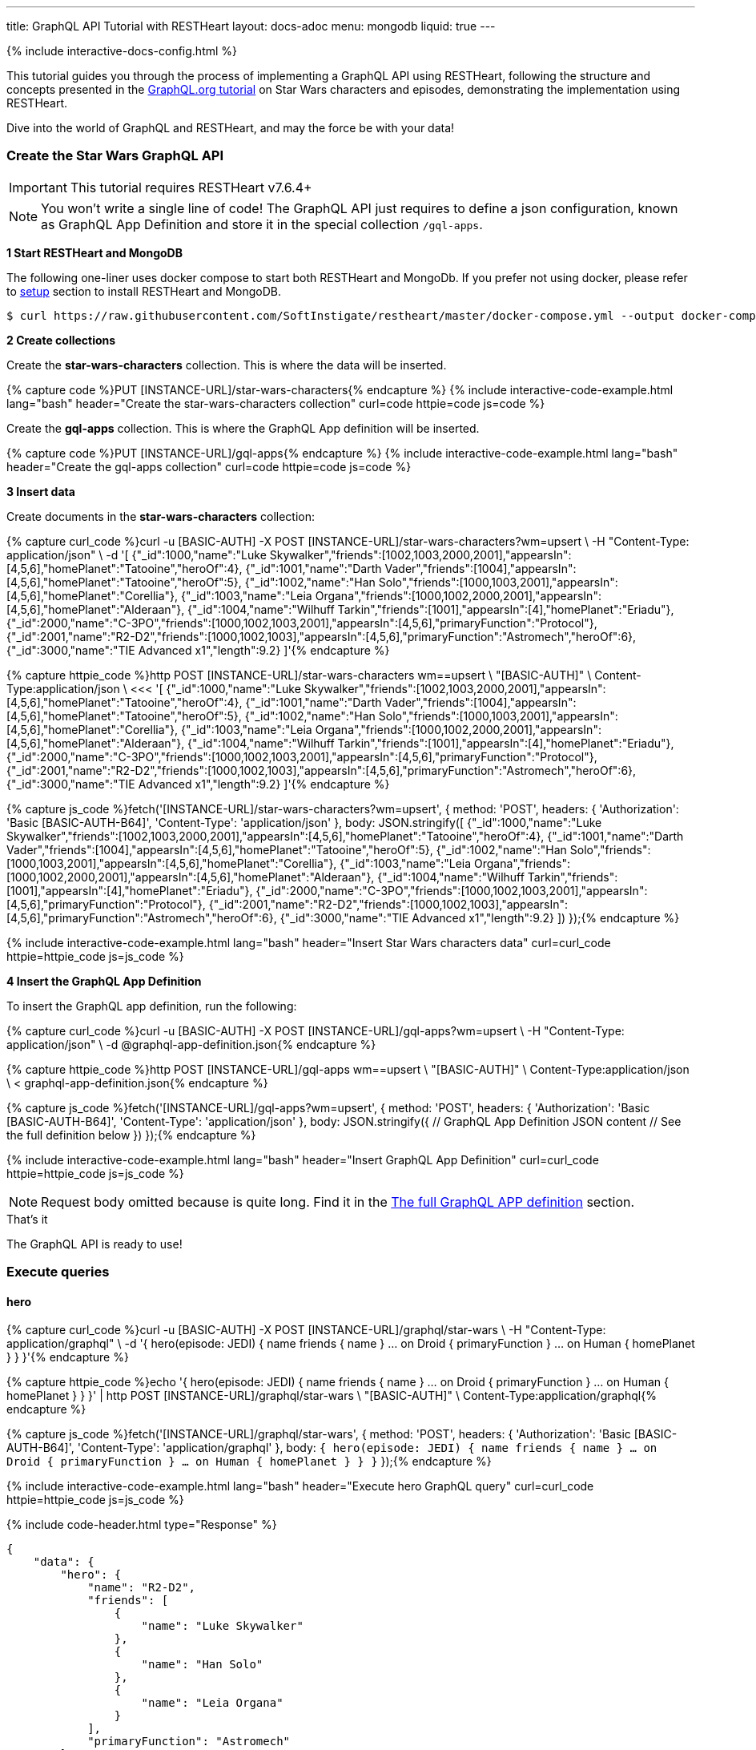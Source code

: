 ---
title: GraphQL API Tutorial with RESTHeart
layout: docs-adoc
menu: mongodb
liquid: true
---

++++
<script defer src="https://cdn.jsdelivr.net/npm/alpinejs@3.x.x/dist/cdn.min.js"></script>
<script src="/js/interactive-docs-config.js"></script>
{% include interactive-docs-config.html %}
++++

:page-liquid:

This tutorial guides you through the process of implementing a GraphQL API using RESTHeart, following the structure and concepts presented in the link:https://graphql.org/learn/schema/#type-system[GraphQL.org tutorial]  on Star Wars characters and episodes, demonstrating the implementation using RESTHeart.

Dive into the world of GraphQL and RESTHeart, and may the force be with your data!


=== Create the Star Wars GraphQL API

IMPORTANT: This tutorial requires RESTHeart v7.6.4+

NOTE: You won't write a single line of code! The GraphQL API just requires to define a json configuration, known as GraphQL App Definition and store it in the special collection `/gql-apps`.

**1 Start RESTHeart and MongoDB**

The following one-liner uses docker compose to start both RESTHeart and MongoDb. If you prefer not using docker, please refer to link:/docs/setup[setup] section to install RESTHeart and MongoDB.

[source,bash]
----
$ curl https://raw.githubusercontent.com/SoftInstigate/restheart/master/docker-compose.yml --output docker-compose.yml && docker compose up
----

**2 Create collections**

Create the *star-wars-characters* collection. This is where the data will be inserted.

{% capture code %}PUT [INSTANCE-URL]/star-wars-characters{% endcapture %}
{% include interactive-code-example.html lang="bash" header="Create the star-wars-characters collection" curl=code httpie=code js=code %}

Create the *gql-apps* collection. This is where the GraphQL App definition will be inserted.

{% capture code %}PUT [INSTANCE-URL]/gql-apps{% endcapture %}
{% include interactive-code-example.html lang="bash" header="Create the gql-apps collection" curl=code httpie=code js=code %}

**3 Insert data**

Create documents in the *star-wars-characters* collection:

{% capture curl_code %}curl -u [BASIC-AUTH] -X POST [INSTANCE-URL]/star-wars-characters?wm=upsert \
  -H "Content-Type: application/json" \
  -d '[
    {"_id":1000,"name":"Luke Skywalker","friends":[1002,1003,2000,2001],"appearsIn":[4,5,6],"homePlanet":"Tatooine","heroOf":4},
    {"_id":1001,"name":"Darth Vader","friends":[1004],"appearsIn":[4,5,6],"homePlanet":"Tatooine","heroOf":5},
    {"_id":1002,"name":"Han Solo","friends":[1000,1003,2001],"appearsIn":[4,5,6],"homePlanet":"Corellia"},
    {"_id":1003,"name":"Leia Organa","friends":[1000,1002,2000,2001],"appearsIn":[4,5,6],"homePlanet":"Alderaan"},
    {"_id":1004,"name":"Wilhuff Tarkin","friends":[1001],"appearsIn":[4],"homePlanet":"Eriadu"},
    {"_id":2000,"name":"C-3PO","friends":[1000,1002,1003,2001],"appearsIn":[4,5,6],"primaryFunction":"Protocol"},
    {"_id":2001,"name":"R2-D2","friends":[1000,1002,1003],"appearsIn":[4,5,6],"primaryFunction":"Astromech","heroOf":6},
    {"_id":3000,"name":"TIE Advanced x1","length":9.2}
  ]'{% endcapture %}

{% capture httpie_code %}http POST [INSTANCE-URL]/star-wars-characters wm==upsert \
  "[BASIC-AUTH]" \
  Content-Type:application/json \
  <<< '[
    {"_id":1000,"name":"Luke Skywalker","friends":[1002,1003,2000,2001],"appearsIn":[4,5,6],"homePlanet":"Tatooine","heroOf":4},
    {"_id":1001,"name":"Darth Vader","friends":[1004],"appearsIn":[4,5,6],"homePlanet":"Tatooine","heroOf":5},
    {"_id":1002,"name":"Han Solo","friends":[1000,1003,2001],"appearsIn":[4,5,6],"homePlanet":"Corellia"},
    {"_id":1003,"name":"Leia Organa","friends":[1000,1002,2000,2001],"appearsIn":[4,5,6],"homePlanet":"Alderaan"},
    {"_id":1004,"name":"Wilhuff Tarkin","friends":[1001],"appearsIn":[4],"homePlanet":"Eriadu"},
    {"_id":2000,"name":"C-3PO","friends":[1000,1002,1003,2001],"appearsIn":[4,5,6],"primaryFunction":"Protocol"},
    {"_id":2001,"name":"R2-D2","friends":[1000,1002,1003],"appearsIn":[4,5,6],"primaryFunction":"Astromech","heroOf":6},
    {"_id":3000,"name":"TIE Advanced x1","length":9.2}
  ]'{% endcapture %}

{% capture js_code %}fetch('[INSTANCE-URL]/star-wars-characters?wm=upsert', {
  method: 'POST',
  headers: {
    'Authorization': 'Basic [BASIC-AUTH-B64]',
    'Content-Type': 'application/json'
  },
  body: JSON.stringify([
    {"_id":1000,"name":"Luke Skywalker","friends":[1002,1003,2000,2001],"appearsIn":[4,5,6],"homePlanet":"Tatooine","heroOf":4},
    {"_id":1001,"name":"Darth Vader","friends":[1004],"appearsIn":[4,5,6],"homePlanet":"Tatooine","heroOf":5},
    {"_id":1002,"name":"Han Solo","friends":[1000,1003,2001],"appearsIn":[4,5,6],"homePlanet":"Corellia"},
    {"_id":1003,"name":"Leia Organa","friends":[1000,1002,2000,2001],"appearsIn":[4,5,6],"homePlanet":"Alderaan"},
    {"_id":1004,"name":"Wilhuff Tarkin","friends":[1001],"appearsIn":[4],"homePlanet":"Eriadu"},
    {"_id":2000,"name":"C-3PO","friends":[1000,1002,1003,2001],"appearsIn":[4,5,6],"primaryFunction":"Protocol"},
    {"_id":2001,"name":"R2-D2","friends":[1000,1002,1003],"appearsIn":[4,5,6],"primaryFunction":"Astromech","heroOf":6},
    {"_id":3000,"name":"TIE Advanced x1","length":9.2}
  ])
});{% endcapture %}

{% include interactive-code-example.html lang="bash" header="Insert Star Wars characters data" curl=curl_code httpie=httpie_code js=js_code %}

**4 Insert the GraphQL App Definition**

To insert the GraphQL app definition, run the following:

{% capture curl_code %}curl -u [BASIC-AUTH] -X POST [INSTANCE-URL]/gql-apps?wm=upsert \
  -H "Content-Type: application/json" \
  -d @graphql-app-definition.json{% endcapture %}

{% capture httpie_code %}http POST [INSTANCE-URL]/gql-apps wm==upsert \
  "[BASIC-AUTH]" \
  Content-Type:application/json \
  < graphql-app-definition.json{% endcapture %}

{% capture js_code %}fetch('[INSTANCE-URL]/gql-apps?wm=upsert', {
  method: 'POST',
  headers: {
    'Authorization': 'Basic [BASIC-AUTH-B64]',
    'Content-Type': 'application/json'
  },
  body: JSON.stringify({
    // GraphQL App Definition JSON content
    // See the full definition below
  })
});{% endcapture %}

{% include interactive-code-example.html lang="bash" header="Insert GraphQL App Definition" curl=curl_code httpie=httpie_code js=js_code %}

NOTE: Request body omitted because is quite long. Find it in the link:#the-full-graphql-app-definition[The full GraphQL APP definition] section.

[.mt-4]
.That's it
****
[.text-center]
The GraphQL API is ready to use!
****

=== Execute queries

==== hero

{% capture curl_code %}curl -u [BASIC-AUTH] -X POST [INSTANCE-URL]/graphql/star-wars \
  -H "Content-Type: application/graphql" \
  -d '{
    hero(episode: JEDI) {
        name
        friends {
            name
        }
        ... on Droid {
            primaryFunction
        }
        ... on Human {
            homePlanet
        }
    }
  }'{% endcapture %}

{% capture httpie_code %}echo '{
    hero(episode: JEDI) {
        name
        friends {
            name
        }
        ... on Droid {
            primaryFunction
        }
        ... on Human {
            homePlanet
        }
    }
  }' | http POST [INSTANCE-URL]/graphql/star-wars \
  "[BASIC-AUTH]" \
  Content-Type:application/graphql{% endcapture %}

{% capture js_code %}fetch('[INSTANCE-URL]/graphql/star-wars', {
  method: 'POST',
  headers: {
    'Authorization': 'Basic [BASIC-AUTH-B64]',
    'Content-Type': 'application/graphql'
  },
  body: `{
    hero(episode: JEDI) {
        name
        friends {
            name
        }
        ... on Droid {
            primaryFunction
        }
        ... on Human {
            homePlanet
        }
    }
  }`
});{% endcapture %}

{% include interactive-code-example.html lang="bash" header="Execute hero GraphQL query" curl=curl_code httpie=httpie_code js=js_code %}

++++
{% include code-header.html
    type="Response"
%}
++++

[source,json]
----
{
    "data": {
        "hero": {
            "name": "R2-D2",
            "friends": [
                {
                    "name": "Luke Skywalker"
                },
                {
                    "name": "Han Solo"
                },
                {
                    "name": "Leia Organa"
                }
            ],
            "primaryFunction": "Astromech"
        }
    }
}
----


==== search

{% capture curl_code %}curl -u [BASIC-AUTH] -X POST [INSTANCE-URL]/graphql/star-wars \
  -H "Content-Type: application/graphql" \
  -d '{
    search(text: "an") {
        ... on Character {
            name
        }
        ... on Starship {
            name
            length
        }
    }
  }'{% endcapture %}

{% capture httpie_code %}echo '{
    search(text: "an") {
        ... on Character {
            name
        }
        ... on Starship {
            name
            length
        }
    }
  }' | http POST [INSTANCE-URL]/graphql/star-wars \
  "[BASIC-AUTH]" \
  Content-Type:application/graphql{% endcapture %}

{% capture js_code %}fetch('[INSTANCE-URL]/graphql/star-wars', {
  method: 'POST',
  headers: {
    'Authorization': 'Basic [BASIC-AUTH-B64]',
    'Content-Type': 'application/graphql'
  },
  body: `{
    search(text: "an") {
        ... on Character {
            name
        }
        ... on Starship {
            name
            length
        }
    }
  }`
});{% endcapture %}

{% include interactive-code-example.html lang="bash" header="Execute search GraphQL query" curl=curl_code httpie=httpie_code js=js_code %}

++++
{% include code-header.html
    type="Response"
%}
++++

[source,json]
----
{
    "data": {
        "search": [
            {
                "name": "Han Solo"
            },
            {
                "name": "Leia Organa"
            },
            {
                "name": "TIE Advanced x1",
                "length": 9.2
            }
        ]
    }
}
----


=== Understanding the GraphQL App Definition

GraphQL types are connected to MongoDB data through mappings.

NOTE: If you don’t explicitly define a mapping for a field, RESTHeart will automatically map it to the MongoDB document field with the same name.

==== enum Episode

The GraphQL schema defines the enum `Episode`:

[source,graphql]
----
enum Episode { NEWHOPE EMPIRE JEDI }
----

The enum type requires a mapping unless the value in the database is identical to the string representation of the enum value. If you look at the data, the episode are stored with Int codes. Thus we need a mapping to link the Int codes to the enum values.

TIP: for more information on enum mappings see link:/docs/mongodb-graphql/graphql-apps#enum-mappings[Enum mappings]

[source,json]
----
{
    "mappings": {
        "Episode": { "NEWHOPE": 4, "EMPIRE": 5, "JEDI": 6 }
    }
}
----

==== union SearchResult

The GraphQL schema defines the union `SearchResult`:

[source,graphql]
----
union SearchResult = Human | Droid | Starship
----

The union requires a `$typeResolver`

TIP: for more information on union mappings see link:/docs/mongodb-graphql/graphql-apps#union-mappings[Union Mappings]

[source,json]
----
{
    "mappings": {
        "SearchResult": {
            "$typeResolver": {
                "Human": "field-exists(homePlanet)",
                "Droid": "field-exists(primaryFunction)",
                "Starship": "field-exists(length)"
            }
        }
    }
}
----

==== interface Character

The GraphQL schema defines the interface `Character`:

[source,graphql]
----
interface Character {
  _id: Int!
  name: String!
  friends: [Character]!
  appearsIn: [Episode]!
}
----

The interface requires a `$typeResolver`

TIP: for more information on interface mappings see link:/docs/mongodb-graphql/graphql-apps#interface-mappings[Interface Mappings]

[source,json]
----
{
    "mappings": {
        "Character": {
            "$typeResolver": {
                "Human": "field-exists(homePlanet)",
                "Droid": "field-exists(primaryFunction)"
            }
        }
    }
}
----

==== object Starship

The GraphQL schema defines the object type `Starship`:

[source,graphql]
----
type Starship {
  _id: Int!
  name: String!
  length(unit: LengthUnit = METER): Float
}
----

No mapping is required since default field-to-field mappings are fine

TIP: for more information on field-to-field mappings see link:/docs/mongodb-graphql/graphql-apps#field-to-field-mapping[Field-to-field mapping]

==== objects Human and Droid

The GraphQL schema defines the object types `Human` and `Droids`:

[source,graphql]
----
type Human implements Character {
  _id: Int!
  name: String!
  friends: [Character]!
  appearsIn: [Episode]!
  homePlanet: String!
}

type Droid implements Character {
  _id: Int!
  name: String!
  friends: [Character]!
  appearsIn: [Episode]!
  primaryFunction: String!
}
----

Those object types have the field `friends` in common, actually derived by the fact that they both implement the interface `Character`. This field requires a field-to-query mapping.

TIP: for more information on field-to-query mappings see link:/docs/mongodb-graphql/graphql-apps#field-to-query-mapping[Field-to-query Mapping]

TIP: for more information on the `$fk` operator see link:/docs/mongodb-graphql/graphql-apps#mappings-operators[Mapping Operators]

[source,json]
----
{
    "mappings": {
        "Human": {
            "friends": {
                "db": "restheart",
                "collection": "star-wars-characters",
                "find": { "_id": { "$in": { "$fk": "friends" } } }
            }
        },
        "Droid": {
            "friends": {
                "db": "restheart",
                "collection": "star-wars-characters",
                "find": { "_id": { "$in": { "$fk": "friends" } } }
            }
        }
    }
}
----

==== Query

The GraphQL schema defines the queries `hero` and `search`

[source,graphql]
----
type Query {
  hero(episode: Episode!): Character
  search(text: String!): [SearchResult]
}
----

Queries always require mappings.

TIP: for more information on query mappings see link:/docs/mongodb-graphql/graphql-apps#field-to-query-mapping[Field-to-query Mapping]

[source,json]
----
{
    "mappings": {
        "Query": {
            "hero": {
                "db": "restheart",
                "collection": "star-wars-characters",
                "find": { "heroOf": { "$arg": "episode" } }
            },
            "search": {
                "db": "restheart",
                "collection": "star-wars-characters",
                "find": { "name": { "$regex": { "$arg": "text" } , "$options": "i" } } }
        }
    }
}
----

=== The full GraphQL Schema

[source,graphql]
----
union SearchResult = Human | Droid | Starship

enum LengthUnit {
  METER
}

enum Episode {
  NEWHOPE
  EMPIRE
  JEDI
}

type Starship {
  _id: Int!
  name: String!
  length(unit: LengthUnit = METER): Float
}

interface Character {
  _id: Int!
  name: String!
  friends: [Character]!
  appearsIn: [Episode]!
}

type Human implements Character {
  _id: Int!
  name: String!
  friends: [Character]!
  appearsIn: [Episode]!
  homePlanet: String!
}

type Droid implements Character {
  _id: Int!
  name: String!
  friends: [Character]!
  appearsIn: [Episode]!
  primaryFunction: String!
}

type Query {
  hero(episode: Episode!): Character
  search(text: String!): [SearchResult]
}
----

=== The full GraphQL APP definition

[source,json]
----
{
    "_id": "star-wars",
    "descriptor": {
        "name": "star-wars",
        "description": "GraphQL application used in the Star Wars Tutorial",
        "enabled": true,
        "uri": "star-wars"
    },
    "schema": "union SearchResult = Human | Droid | Starship enum LengthUnit { METER } enum Episode { NEWHOPE EMPIRE JEDI } type Starship { _id: Int! name: String!  length(unit: LengthUnit = METER): Float } interface Character { _id: Int! name: String! friends: [Character]! appearsIn: [Episode]! } type Human implements Character { _id: Int! name: String! friends: [Character]! appearsIn: [Episode]! homePlanet: String! } type Droid implements Character { _id: Int! name: String! friends: [Character]! appearsIn: [Episode]! primaryFunction: String! } type Query { hero(episode: Episode!): Character search(text: String!): [SearchResult] }",
    "mappings": {
        "Episode": { "NEWHOPE": 4, "EMPIRE": 5, "JEDI": 6 },
        "SearchResult": {
            "$typeResolver": {
                "Human": "field-exists(homePlanet)",
                "Droid": "field-exists(primaryFunction)",
                "Starship": "field-exists(length)"
            }
        },
        "Character": {
            "$typeResolver": {
                "Human": "field-exists(homePlanet)",
                "Droid": "field-exists(primaryFunction)"
            }
        },
        "Human": {
            "friends": {
                "db": "restheart",
                "collection": "star-wars-characters",
                "find": { "_id": { "$in": { "$fk": "friends"} } }
            }
        },
        "Droid": {
            "friends": {
                "db": "restheart",
                "collection": "star-wars-characters",
                "find": { "_id": { "$in": { "$fk": "friends"} } }
            }
        },
        "Query": {
            "hero": {
                "db": "restheart",
                "collection": "star-wars-characters",
                "find": { "heroOf": { "$arg": "episode" } }
            },
            "search": {
                "db": "restheart",
                "collection": "star-wars-characters",
                "find": { "name": { "$regex": { "$arg": "text" } , "$options": "i" } } }
        }
    }
}
----

